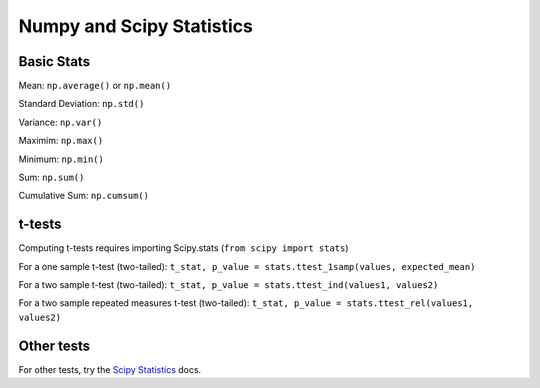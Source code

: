 ==========================
Numpy and Scipy Statistics
==========================

Basic Stats
===========

Mean: ``np.average()`` or ``np.mean()``

Standard Deviation: ``np.std()``

Variance: ``np.var()``

Maximim: ``np.max()``

Minimum: ``np.min()``

Sum: ``np.sum()``

Cumulative Sum: ``np.cumsum()``


t-tests
=======

Computing t-tests requires importing Scipy.stats (``from scipy import stats``)

For a one sample t-test (two-tailed): ``t_stat, p_value = stats.ttest_1samp(values, expected_mean)``

For a two sample t-test (two-tailed): ``t_stat, p_value = stats.ttest_ind(values1, values2)``

For a two sample repeated measures t-test (two-tailed): ``t_stat, p_value = stats.ttest_rel(values1, values2)``


Other tests
===========

For other tests, try the `Scipy Statistics <http://docs.scipy.org/doc/scipy/reference/stats.html>`_ docs.
